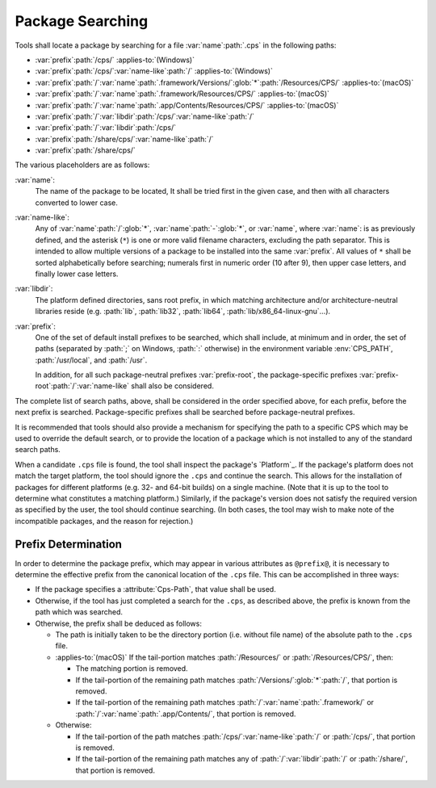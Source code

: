 Package Searching
=================

Tools shall locate a package
by searching for a file
:var:`name`\ :path:`.cps`
in the following paths:

- :var:`prefix`\ :path:`/cps/`
  :applies-to:`(Windows)`

- :var:`prefix`\ :path:`/cps/`\ :var:`name-like`\ :path:`/`
  :applies-to:`(Windows)`

- :var:`prefix`\ :path:`/`\ :var:`name`\ :path:`.framework/Versions/`\
  :glob:`*`\ :path:`/Resources/CPS/`
  :applies-to:`(macOS)`

- :var:`prefix`\ :path:`/`\ :var:`name`\ :path:`.framework/Resources/CPS/`
  :applies-to:`(macOS)`

- :var:`prefix`\ :path:`/`\ :var:`name`\
  :path:`.app/Contents/Resources/CPS/`
  :applies-to:`(macOS)`

- :var:`prefix`\ :path:`/`\ :var:`libdir`\
  :path:`/cps/`\ :var:`name-like`\ :path:`/`

- :var:`prefix`\ :path:`/`\
  :var:`libdir`\ :path:`/cps/`

- :var:`prefix`\ :path:`/share/cps/`\
  :var:`name-like`\ :path:`/`

- :var:`prefix`\ :path:`/share/cps/`

The various placeholders are as follows:

:var:`name`:
  The name of the package to be located,
  It shall be tried first in the given case,
  and then with all characters converted
  to lower case.

:var:`name-like`:
  Any of
  :var:`name`\ :path:`/`\ :glob:`*`,
  :var:`name`\ :path:`-`\ :glob:`*`, or
  :var:`name`,
  where :var:`name`: is as previously defined,
  and the asterisk (``*``) is one or more
  valid filename characters, excluding the path separator.
  This is intended to allow multiple versions of a package
  to be installed into the same :var:`prefix`. All values
  of ``*`` shall be sorted alphabetically before searching;
  numerals first in numeric order (10 after 9),
  then upper case letters, and finally lower case letters.

:var:`libdir`:
  The platform defined directories, sans root prefix,
  in which matching architecture
  and/or architecture-neutral libraries reside
  (e.g. :path:`lib`, :path:`lib32`, :path:`lib64`,
  :path:`lib/x86_64-linux-gnu`...).

:var:`prefix`:
  One of the set of default install prefixes to be searched,
  which shall include, at minimum and in order,
  the set of paths (separated by :path:`;` on Windows, :path:`:` otherwise)
  in the environment variable :env:`CPS_PATH`,
  :path:`/usr/local`, and :path:`/usr`.

  In addition,
  for all such package-neutral prefixes :var:`prefix-root`,
  the package-specific prefixes
  :var:`prefix-root`\ :path:`/`\ :var:`name-like`
  shall also be considered.

The complete list of search paths, above,
shall be considered in the order specified above,
for each prefix, before the next prefix is searched.
Package-specific prefixes shall be searched
before package-neutral prefixes.

It is recommended that tools should also provide
a mechanism for specifying the path to a specific CPS
which may be used to override the default search,
or to provide the location of a package
which is not installed to any of the standard search paths.

When a candidate ``.cps`` file is found,
the tool shall inspect the package's `Platform`_.
If the package's platform does not match the target platform,
the tool should ignore the ``.cps`` and continue the search.
This allows for the installation of packages for different platforms
(e.g. 32- and 64-bit builds) on a single machine.
(Note that it is up to the tool to determine
what constitutes a matching platform.)
Similarly, if the package's version
does not satisfy the required version
as specified by the user,
the tool should continue searching.
(In both cases, the tool may wish
to make note of the incompatible packages,
and the reason for rejection.)

Prefix Determination
''''''''''''''''''''

In order to determine the package prefix,
which may appear in various attributes as ``@prefix@``,
it is necessary to determine the effective prefix
from the canonical location of the ``.cps`` file.
This can be accomplished in three ways:

- If the package specifies a :attribute:`Cps-Path`,
  that value shall be used.

- Otherwise, if the tool has just completed a search
  for the ``.cps``, as described above,
  the prefix is known from the path which was searched.

- Otherwise, the prefix shall be deduced as follows:

  - The path is initially taken to be the directory portion
    (i.e. without file name) of the absolute path to the ``.cps`` file.

  - :applies-to:`(macOS)`
    If the tail-portion matches
    :path:`/Resources/` or :path:`/Resources/CPS/`,
    then:

    - The matching portion is removed.

    - If the tail-portion of the remaining path
      matches :path:`/Versions/`\ :glob:`*`\ :path:`/`,
      that portion is removed.

    - If the tail-portion of the remaining path matches
      :path:`/`\ :var:`name`\ :path:`.framework/` or
      :path:`/`\ :var:`name`\ :path:`.app/Contents/`,
      that portion is removed.

  - Otherwise:

    - If the tail-portion of the path matches
      :path:`/cps/`\ :var:`name-like`\ :path:`/` or
      :path:`/cps/`,
      that portion is removed.

    - If the tail-portion of the remaining path matches any of
      :path:`/`\ :var:`libdir`\ :path:`/` or :path:`/share/`,
      that portion is removed.

.. ... .. ... .. ... .. ... .. ... .. ... .. ... .. ... .. ... .. ... .. ... ..

.. kate: hl reStructuredText
